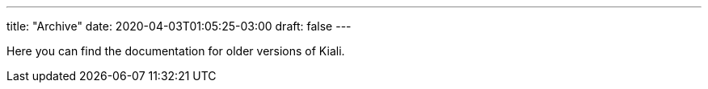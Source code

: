 ---
title: "Archive"
date: 2020-04-03T01:05:25-03:00
draft: false
---

Here you can find the documentation for older versions of Kiali.
